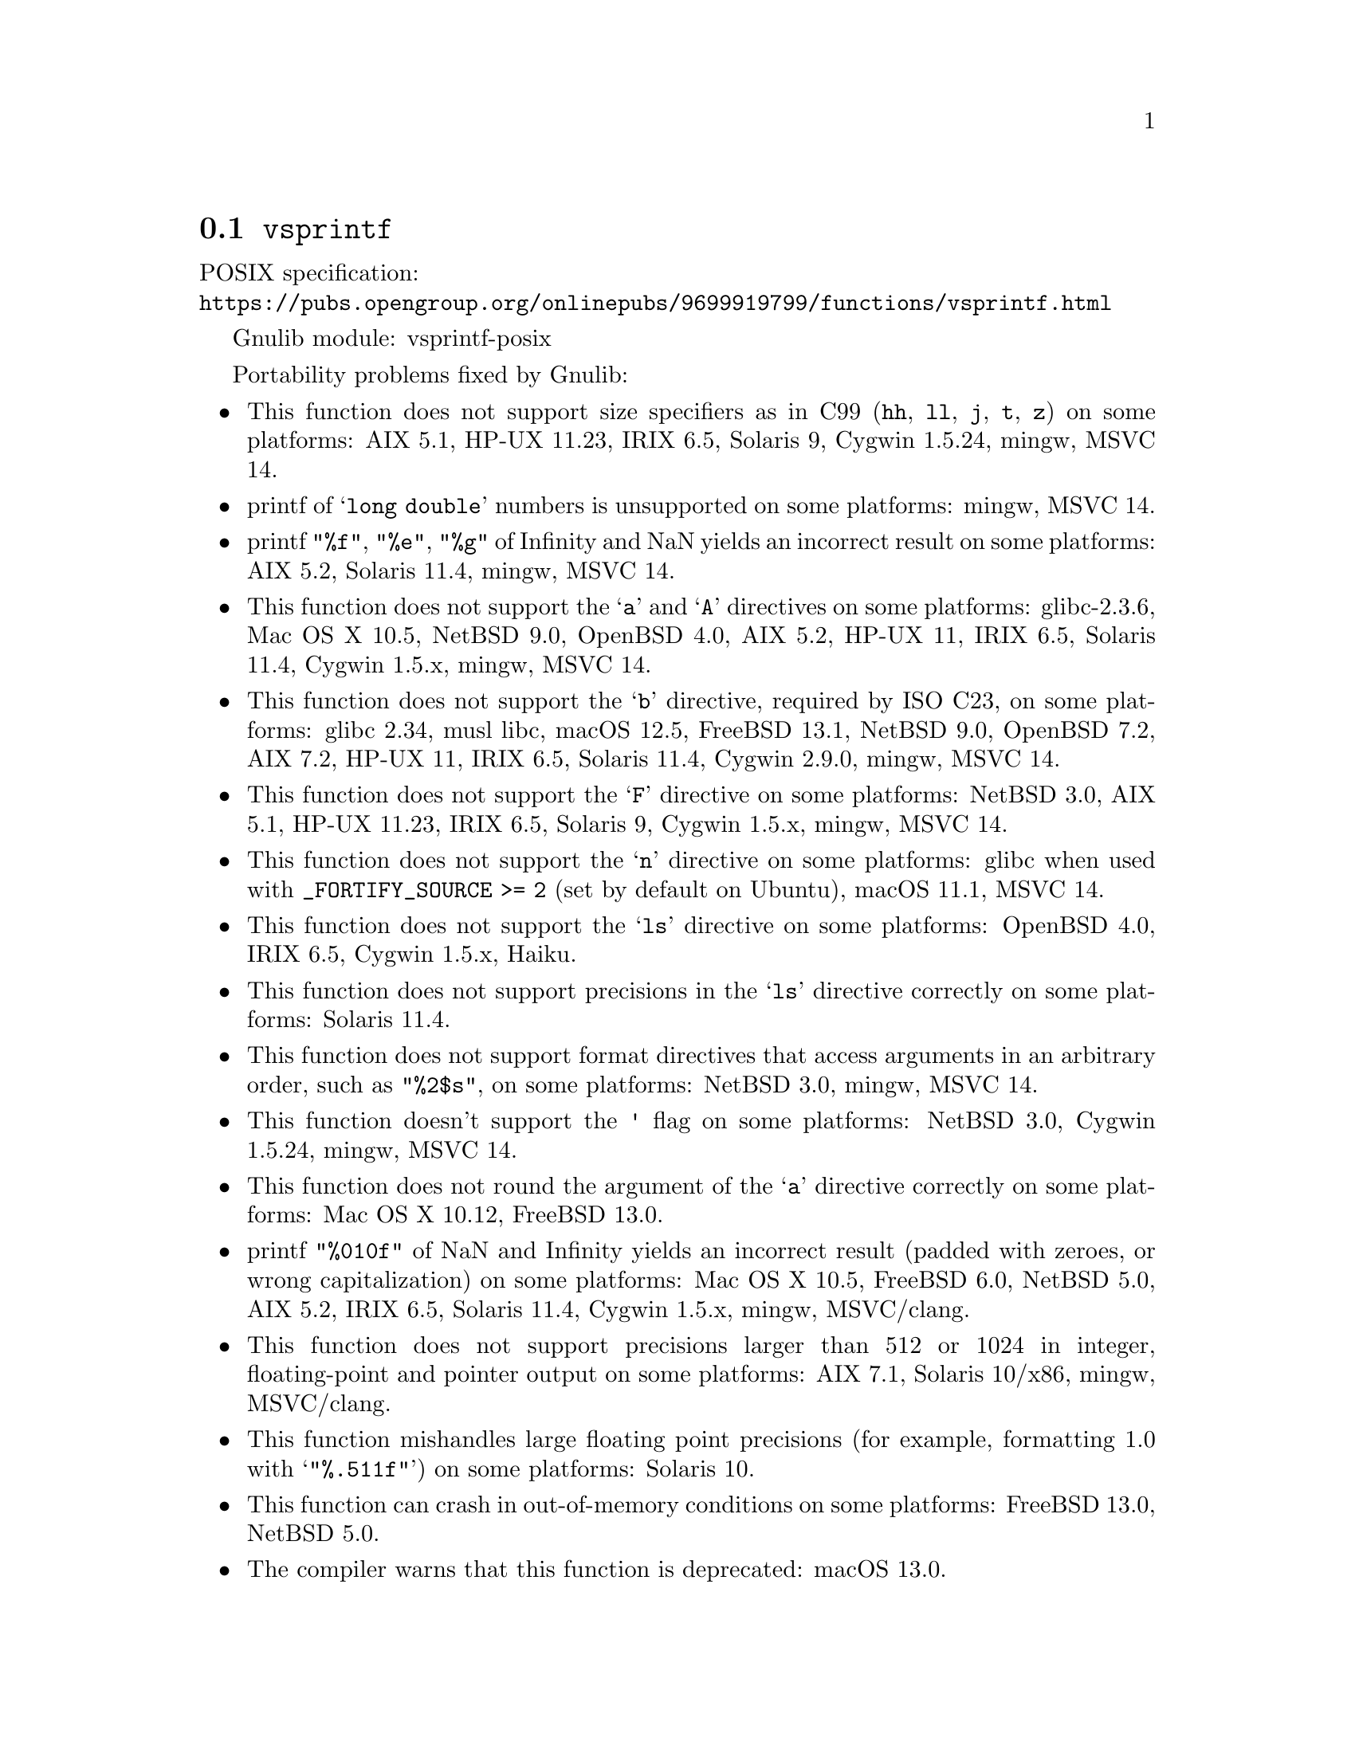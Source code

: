 @node vsprintf
@section @code{vsprintf}
@findex vsprintf

POSIX specification:@* @url{https://pubs.opengroup.org/onlinepubs/9699919799/functions/vsprintf.html}

Gnulib module: vsprintf-posix

Portability problems fixed by Gnulib:
@itemize
@item
This function does not support size specifiers as in C99 (@code{hh}, @code{ll},
@code{j}, @code{t}, @code{z}) on some platforms:
AIX 5.1, HP-UX 11.23, IRIX 6.5, Solaris 9, Cygwin 1.5.24, mingw, MSVC 14.
@item
printf of @samp{long double} numbers is unsupported on some platforms:
mingw, MSVC 14.
@item
printf @code{"%f"}, @code{"%e"}, @code{"%g"} of Infinity and NaN yields an
incorrect result on some platforms:
AIX 5.2, Solaris 11.4, mingw, MSVC 14.
@item
This function does not support the @samp{a} and @samp{A} directives on some
platforms:
glibc-2.3.6, Mac OS X 10.5, NetBSD 9.0, OpenBSD 4.0, AIX 5.2, HP-UX 11,
IRIX 6.5, Solaris 11.4, Cygwin 1.5.x, mingw, MSVC 14.
@item
This function does not support the @samp{b} directive, required by ISO C23,
on some platforms:
glibc 2.34, musl libc, macOS 12.5, FreeBSD 13.1, NetBSD 9.0, OpenBSD 7.2,
AIX 7.2, HP-UX 11, IRIX 6.5, Solaris 11.4, Cygwin 2.9.0, mingw, MSVC 14.
@item
This function does not support the @samp{F} directive on some platforms:
NetBSD 3.0, AIX 5.1, HP-UX 11.23, IRIX 6.5, Solaris 9,
Cygwin 1.5.x, mingw, MSVC 14.
@item
This function does not support the @samp{n} directive on some platforms:
glibc when used with @code{_FORTIFY_SOURCE >= 2} (set by default on Ubuntu),
macOS 11.1, MSVC 14.
@item
This function does not support the @samp{ls} directive on some platforms:
OpenBSD 4.0, IRIX 6.5, Cygwin 1.5.x, Haiku.
@item
This function does not support precisions in the @samp{ls} directive correctly
on some platforms:
Solaris 11.4.
@item
This function does not support format directives that access arguments in an
arbitrary order, such as @code{"%2$s"}, on some platforms:
NetBSD 3.0, mingw, MSVC 14.
@item
This function doesn't support the @code{'} flag on some platforms:
NetBSD 3.0, Cygwin 1.5.24, mingw, MSVC 14.
@item
This function does not round the argument of the @samp{a} directive correctly
on some platforms:
Mac OS X 10.12, FreeBSD 13.0.
@item
printf @code{"%010f"} of NaN and Infinity yields an incorrect result (padded
with zeroes, or wrong capitalization) on some platforms:
Mac OS X 10.5, FreeBSD 6.0, NetBSD 5.0, AIX 5.2, IRIX 6.5, Solaris 11.4, Cygwin 1.5.x, mingw, MSVC/clang.
@item
This function does not support precisions larger than 512 or 1024 in integer,
floating-point and pointer output on some platforms:
AIX 7.1, Solaris 10/x86, mingw, MSVC/clang.
@item
This function mishandles large floating point precisions
(for example, formatting 1.0 with @samp{"%.511f"})
on some platforms:
Solaris 10.
@item
This function can crash in out-of-memory conditions on some platforms:
FreeBSD 13.0, NetBSD 5.0.
@item
The compiler warns that this function is deprecated:
macOS 13.0.
@end itemize

Portability problems not fixed by Gnulib:
@itemize
@item
The @code{%m} directive is not portable, use @code{%s} mapped to an
argument of @code{strerror(errno)} (or a version of @code{strerror_r})
instead.
@item
Formatting noncanonical @samp{long double} numbers produces
nonmeaningful results on some platforms:
glibc and others, on x86, x86_64, IA-64 CPUs.
@item
When formatting an integer with grouping flag, this function inserts thousands
separators even in the "C" locale on some platforms:
NetBSD 5.1.
@end itemize
